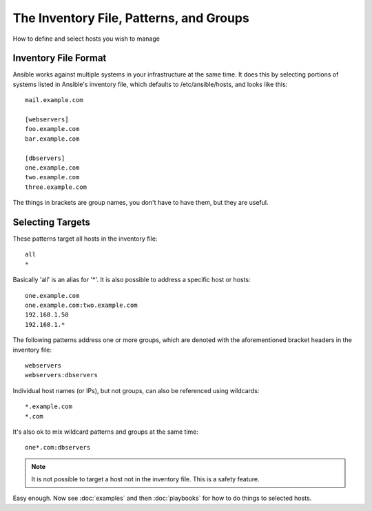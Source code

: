 .. _patterns:

The Inventory File, Patterns, and Groups
========================================

How to define and select hosts you wish to manage

.. _inventoryformat:

Inventory File Format
+++++++++++++++++++++

Ansible works against multiple systems in your infrastructure at the
same time.  It does this by selecting portions of systems listed in
Ansible's inventory file, which defaults to /etc/ansible/hosts, and
looks like this::

    mail.example.com

    [webservers]
    foo.example.com
    bar.example.com

    [dbservers]
    one.example.com
    two.example.com
    three.example.com

The things in brackets are group names, you don't have to have them,
but they are useful.

Selecting Targets
+++++++++++++++++

These patterns target all hosts in the inventory file::

    all
    *    

Basically 'all' is an alias for '*'.  It is also possible to address a specific host or hosts::

    one.example.com
    one.example.com:two.example.com
    192.168.1.50
    192.168.1.*
 
The following patterns address one or more groups, which are denoted
with the aforementioned bracket headers in the inventory file::

    webservers
    webservers:dbservers

Individual host names (or IPs), but not groups, can also be referenced using
wildcards::

    *.example.com
    *.com

It's also ok to mix wildcard patterns and groups at the same time::

    one*.com:dbservers

.. note::
    It is not possible to target a host not in the inventory file.   This is a safety feature.

Easy enough.  Now see :doc:`examples` and then :doc:`playbooks` for how to do things to selected hosts.

.. seealso::

   :doc:`examples`
       Examples of basic commands
   :doc:`playbooks`
       Learning ansible's configuration management language

